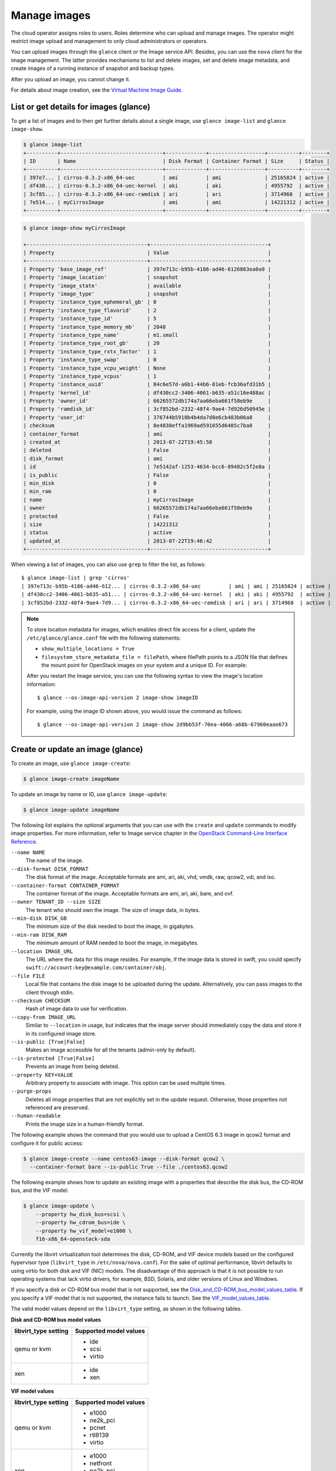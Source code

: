 =============
Manage images
=============

The cloud operator assigns roles to users. Roles determine who can
upload and manage images. The operator might restrict image upload and
management to only cloud administrators or operators.

You can upload images through the ``glance`` client or the Image service
API. Besides, you can use the ``nova`` client for the image management.
The latter provides mechanisms to list and delete images, set and delete
image metadata, and create images of a running instance of snapshot and
backup types.

After you upload an image, you cannot change it.

For details about image creation, see the `Virtual Machine Image
Guide <http://docs.openstack.org/image-guide/content/>`__.

List or get details for images (glance)
~~~~~~~~~~~~~~~~~~~~~~~~~~~~~~~~~~~~~~~

To get a list of images and to then get further details about a single
image, use ``glance image-list`` and ``glance image-show``.

.. code::

  $ glance image-list
  +----------+---------------------------------+-------------+------------------+----------+--------+
  | ID       | Name                            | Disk Format | Container Format | Size     | Status |
  +----------+---------------------------------+-------------+------------------+----------+--------+
  | 397e7... | cirros-0.3.2-x86_64-uec         | ami         | ami              | 25165824 | active |
  | df430... | cirros-0.3.2-x86_64-uec-kernel  | aki         | aki              | 4955792  | active |
  | 3cf85... | cirros-0.3.2-x86_64-uec-ramdisk | ari         | ari              | 3714968  | active |
  | 7e514... | myCirrosImage                   | ami         | ami              | 14221312 | active |
  +----------+---------------------------------+-------------+------------------+----------+--------+

.. code::

  $ glance image-show myCirrosImage

  +---------------------------------------+--------------------------------------+
  | Property                              | Value                                |
  +---------------------------------------+--------------------------------------+
  | Property 'base_image_ref'             | 397e713c-b95b-4186-ad46-6126863ea0a9 |
  | Property 'image_location'             | snapshot                             |
  | Property 'image_state'                | available                            |
  | Property 'image_type'                 | snapshot                             |
  | Property 'instance_type_ephemeral_gb' | 0                                    |
  | Property 'instance_type_flavorid'     | 2                                    |
  | Property 'instance_type_id'           | 5                                    |
  | Property 'instance_type_memory_mb'    | 2048                                 |
  | Property 'instance_type_name'         | m1.small                             |
  | Property 'instance_type_root_gb'      | 20                                   |
  | Property 'instance_type_rxtx_factor'  | 1                                    |
  | Property 'instance_type_swap'         | 0                                    |
  | Property 'instance_type_vcpu_weight'  | None                                 |
  | Property 'instance_type_vcpus'        | 1                                    |
  | Property 'instance_uuid'              | 84c6e57d-a6b1-44b6-81eb-fcb36afd31b5 |
  | Property 'kernel_id'                  | df430cc2-3406-4061-b635-a51c16e488ac |
  | Property 'owner_id'                   | 66265572db174a7aa66eba661f58eb9e     |
  | Property 'ramdisk_id'                 | 3cf852bd-2332-48f4-9ae4-7d926d50945e |
  | Property 'user_id'                    | 376744b5910b4b4da7d8e6cb483b06a8     |
  | checksum                              | 8e4838effa1969ad591655d6485c7ba8     |
  | container_format                      | ami                                  |
  | created_at                            | 2013-07-22T19:45:58                  |
  | deleted                               | False                                |
  | disk_format                           | ami                                  |
  | id                                    | 7e5142af-1253-4634-bcc6-89482c5f2e8a |
  | is_public                             | False                                |
  | min_disk                              | 0                                    |
  | min_ram                               | 0                                    |
  | name                                  | myCirrosImage                        |
  | owner                                 | 66265572db174a7aa66eba661f58eb9e     |
  | protected                             | False                                |
  | size                                  | 14221312                             |
  | status                                | active                               |
  | updated_at                            | 2013-07-22T19:46:42                  |
  +---------------------------------------+--------------------------------------+

When viewing a list of images, you can also use ``grep`` to filter the
list, as follows::

  $ glance image-list | grep 'cirros'
  | 397e713c-b95b-4186-ad46-612... | cirros-0.3.2-x86_64-uec         | ami | ami | 25165824 | active |
  | df430cc2-3406-4061-b635-a51... | cirros-0.3.2-x86_64-uec-kernel  | aki | aki | 4955792  | active |
  | 3cf852bd-2332-48f4-9ae4-7d9... | cirros-0.3.2-x86_64-uec-ramdisk | ari | ari | 3714968  | active |

.. note::

   To store location metadata for images, which enables direct file access for a client, update the ``/etc/glance/glance.conf`` file with the following statements:

   -  ``show_multiple_locations = True``

   -  ``filesystem_store_metadata_file = filePath``, where filePath points to a JSON file that defines the mount point for OpenStack images on your system and a unique ID. For example:

   .. code-block:: json
      :linenos:

      [{
          "id": "2d9bb53f-70ea-4066-a68b-67960eaae673",
          "mountpoint": "/var/lib/glance/images/"
      }]

   After you restart the Image service, you can use the following syntax to view the image's location information::

   $ glance --os-image-api-version 2 image-show imageID

   For example, using the image ID shown above, you would issue the command as follows::

   $ glance --os-image-api-version 2 image-show 2d9bb53f-70ea-4066-a68b-67960eaae673

Create or update an image (glance)
~~~~~~~~~~~~~~~~~~~~~~~~~~~~~~~~~~

To create an image, use ``glance image-create``:

.. code::

  $ glance image-create imageName

To update an image by name or ID, use ``glance image-update``:

.. code::

  $ glance image-update imageName

The following list explains the optional arguments that you can use with
the ``create`` and ``update`` commands to modify image properties. For
more information, refer to Image service chapter in the `OpenStack
Command-Line Interface
Reference <http://docs.openstack.org/cli-reference/content/index.html>`__.

``--name NAME``
  The name of the image.

``--disk-format DISK_FORMAT``
  The disk format of the image. Acceptable formats are ami, ari, aki,
  vhd, vmdk, raw, qcow2, vdi, and iso.

``--container-format CONTAINER_FORMAT``
  The container format of the image. Acceptable formats are ami, ari,
  aki, bare, and ovf.

``--owner TENANT_ID --size SIZE``
  The tenant who should own the image. The size of image data, in
  bytes.

``--min-disk DISK_GB``
  The minimum size of the disk needed to boot the image, in
  gigabytes.

``--min-ram DISK_RAM``
  The minimum amount of RAM needed to boot the image, in megabytes.

``--location IMAGE_URL``
  The URL where the data for this image resides. For example, if the
  image data is stored in swift, you could specify
  ``swift://account:key@example.com/container/obj``.

``--file FILE``
  Local file that contains the disk image to be uploaded during the
  update. Alternatively, you can pass images to the client through
  stdin.

``--checksum CHECKSUM``
  Hash of image data to use for verification.

``--copy-from IMAGE_URL``
  Similar to ``--location`` in usage, but indicates that the image
  server should immediately copy the data and store it in its
  configured image store.

``--is-public [True|False]``
  Makes an image accessible for all the tenants (admin-only by
  default).

``--is-protected [True|False]``
  Prevents an image from being deleted.

``--property KEY=VALUE``
  Arbitrary property to associate with image. This option can be used
  multiple times.

``--purge-props``
  Deletes all image properties that are not explicitly set in the
  update request. Otherwise, those properties not referenced are
  preserved.

``--human-readable``
  Prints the image size in a human-friendly format.


The following example shows the command that you would use to upload a
CentOS 6.3 image in qcow2 format and configure it for public access:

.. code::

  $ glance image-create --name centos63-image --disk-format qcow2 \
    --container-format bare --is-public True --file ./centos63.qcow2

The following example shows how to update an existing image with a
properties that describe the disk bus, the CD-ROM bus, and the VIF
model:

.. code::

  $ glance image-update \
      --property hw_disk_bus=scsi \
      --property hw_cdrom_bus=ide \
      --property hw_vif_model=e1000 \
      f16-x86_64-openstack-sda

Currently the libvirt virtualization tool determines the disk, CD-ROM,
and VIF device models based on the configured hypervisor type
(``libvirt_type`` in ``/etc/nova/nova.conf``). For the sake of optimal
performance, libvirt defaults to using virtio for both disk and VIF
(NIC) models. The disadvantage of this approach is that it is not
possible to run operating systems that lack virtio drivers, for example,
BSD, Solaris, and older versions of Linux and Windows.

If you specify a disk or CD-ROM bus model that is not supported, see
the Disk_and_CD-ROM_bus_model_values_table_.
If you specify a VIF model that is not supported, the instance fails to
launch. See the VIF_model_values_table_.

The valid model values depend on the ``libvirt_type`` setting, as shown
in the following tables.

.. _Disk_and_CD-ROM_bus_model_values_table:

**Disk and CD-ROM bus model values**

+-------------------------+--------------------------+
| libvirt\_type setting   | Supported model values   |
+=========================+==========================+
| qemu or kvm             | -  ide                   |
|                         |                          |
|                         | -  scsi                  |
|                         |                          |
|                         | -  virtio                |
+-------------------------+--------------------------+
| xen                     | -  ide                   |
|                         |                          |
|                         | -  xen                   |
+-------------------------+--------------------------+


.. _VIF_model_values_table:

**VIF model values**

+-------------------------+--------------------------+
| libvirt\_type setting   | Supported model values   |
+=========================+==========================+
| qemu or kvm             | -  e1000                 |
|                         |                          |
|                         | -  ne2k\_pci             |
|                         |                          |
|                         | -  pcnet                 |
|                         |                          |
|                         | -  rtl8139               |
|                         |                          |
|                         | -  virtio                |
+-------------------------+--------------------------+
| xen                     | -  e1000                 |
|                         |                          |
|                         | -  netfront              |
|                         |                          |
|                         | -  ne2k\_pci             |
|                         |                          |
|                         | -  pcnet                 |
|                         |                          |
|                         | -  rtl8139               |
+-------------------------+--------------------------+
| vmware                  | -  VirtualE1000          |
|                         |                          |
|                         | -  VirtualPCNet32        |
|                         |                          |
|                         | -  VirtualVmxnet         |
+-------------------------+--------------------------+

Troubleshoot image creation
~~~~~~~~~~~~~~~~~~~~~~~~~~~

If you encounter problems in creating an image in Image service or
Compute, the following information may help you troubleshoot the
creation process.

-  Ensure that the version of qemu you are using is version 0.14 or
   later. Earlier versions of qemu result in an ``unknown option -s``
   error message in the ``nova-compute.log`` file.

-  Examine the :file:`/var/log/nova-api.log` and
   :file:`/var/log/nova-compute.log` log files for error messages.
